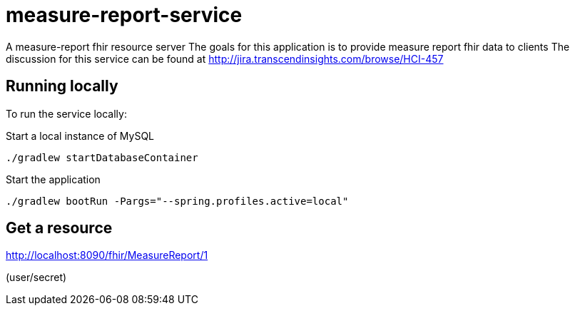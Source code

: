 = measure-report-service

A measure-report fhir resource server
The goals for this application is to provide measure report fhir data to clients
The discussion for this service can be found at http://jira.transcendinsights.com/browse/HCI-457

== Running locally
To run the service locally:

Start a local instance of MySQL

[source,bash]
--
./gradlew startDatabaseContainer
--

Start the application

[source,bash]
--
./gradlew bootRun -Pargs="--spring.profiles.active=local"
--

== Get a resource

http://localhost:8090/fhir/MeasureReport/1

(user/secret)

